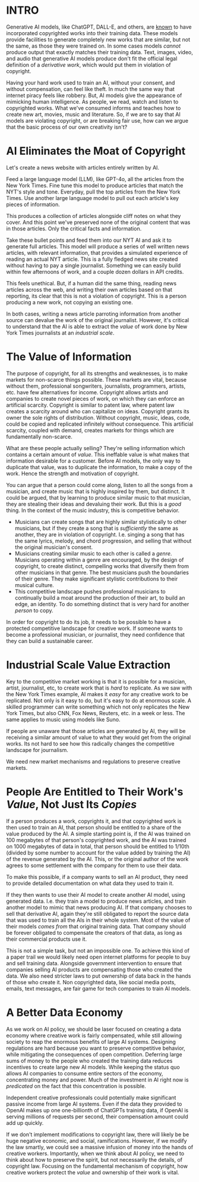 :PROPERTIES:
#+TITLE: Thoughts on the Economics of AI and Copyright
#+SUBTITLE: image by [[https://www.artstation.com/alariko][alariko]]
#+OPTIONS: html-style:nil
#+HERO: https://cdna.artstation.com/p/assets/images/images/079/702/348/large/alariko-img-20240802-175045-178.jpg?1725576581
#+MACRO: imglnk @@html:<img src="$1">@@
#+OPTIONS: num:nil
:END:

* INTRO
:PROPERTIES:
:UNNUMBERED: notoc
:END:

Generative AI models, like ChatGPT, DALL-E, and others, are [[https://harvardlawreview.org/blog/2024/04/nyt-v-openai-the-timess-about-face/][known]] to
have incorporated copyrighted works into their training data. These
models provide facilities to generate completely new works that are
similar, but not the same, as those they were trained on. In some
cases models /cannot/ produce output that exactly matches their
training data. Text, images, video, and audio that generative AI
models produce don't fit the official legal definition of a
/derivative work/, which would put them in violation of copyright.

Having your hard work used to train an AI, without your consent, and
without compensation, can feel like theft. In much the same way that
internet piracy feels like robbery. But, AI models give the appearance
of mimicking human intelligence. As people, we read, watch and listen
to copyrighted works. What we've consumed informs and teaches how to
create new art, movies, music and literature. So, if we are to say
that AI models are violating copyright, or are breaking fair use, how
can we argue that the basic process of our own creativity isn't?

* AI Eliminates the Moat of Copyright

Let's create a news website with articles entirely written by AI.

Feed a large language model (LLM), like GPT-4o, all the articles from
the New York Times. Fine tune this model to produce articles that
match the NYT's style and tone. Everyday, pull the top articles from
the New York Times. Use another large language model to pull out each
article's key pieces of information.

This produces a collection of articles alongside cliff notes on what
they cover. And this point we've preserved none of the original
content that was in those articles. Only the critical facts and
information.

Take these bullet points and feed them into our NYT AI and ask it to
generate full articles. This model will produce a series of well
written news articles, with relevant information, that provides a
simulated experience of reading an actual NYT article. This is a fully
fledged news site created without having to pay a single
journalist. Something we can easily build within few afternoons of
work, and a couple dozen dollars in API credits.

This feels unethical. But, if a human did the same thing, reading news
articles across the web, and writing their own articles based on that
reporting, its clear that this is not a violation of copyright. This
is a person producing a new work, not copying an existing one.

In both cases, writing a news article parroting information from
another source can devalue the work of the original
journalist. However, it's critical to understand that the AI is able
to extract the /value/ of work done by New York Times journalists at an
/industrial scale/.

* The Value of Information

The purpose of copyright, for all its strengths and weaknesses, is to
make markets for non-scarce things possible. These markets are vital,
because without them, professional songwriters, journalists,
programmers, artists, etc. have few alternatives for income. Copyright
allows artists and companies to create novel pieces of work, on which
they can enforce an artificial scarcity. Copyright is similar to
patent law, where patent law creates a scarcity around who can
capitalize on ideas. Copyright grants its owner the sole rights of
distribution. Without copyright, music, ideas, code, could be copied
and replicated infinitely without consequence. This artificial
scarcity, coupled with demand, creates markets for things which are
fundamentally non-scarce.

What are these people actually selling? They're selling information
which contains a certain amount of /value/. This ineffable value is
what makes that information desirable for a customer. Before AI
models, the only way to duplicate that value, was to duplicate the
information, to make a copy of the work. Hence the strength and
motivation of copyright.

You can argue that a person could come along, listen to all the songs
from a musician, and create music that is highly inspired by them, but
distinct. It could be argued, that by learning to produce similar
music to that musician, they are stealing their ideas and devaluing
their work. But this is a /good/ thing. In the context of the music
industry, this is competitive behavior.

- Musicians can create songs that are highly similar stylistically
  to other musicians, but if they create a song that is /sufficiently/ the
  same as another, they are in violation of copyright. I.e. singing a
  song that has the same lyrics, melody, and chord progression, and
  selling that without the original musician's consent.
- Musicians creating similar music to each other is called a
  /genre/. Musicians operating within a genre are encouraged, by the
  design of copyright, to create distinct, compelling works that
  diversify them from other musicians in that genre. The best
  musicians push the boundaries of their genre. They make significant
  stylistic contributions to their musical culture.
- This competitive landscape pushes professional musicians to 
  continually build a moat around the production of their art, to build
  an edge, an identity. To do something distinct that is very hard for
  another /person/ to copy.

In order for copyright to do its job, it needs to be possible to have
a protected competitive landscape for creative work. If someone wants
to become a professional musician, or journalist, they need confidence
that they can build a sustainable career.

* Industrial Scale Value Extraction

Key to the competitive market working is that it is possible for a
musician, artist, journalist, etc, to create work that is /hard/ to
replicate. As we saw with the New York Times example, AI makes it
/easy/ for any creative work to be replicated. Not only is it easy to
do, but it's easy to do at enormous scale. A skilled programmer can
write something which not only replicates the New York Times, but also
CNN, Fox News, Reuters, etc. in a week or less. The same applies to
music using models like Suno.

If people are unaware that those articles are generated by AI, they
will be receiving a similar amount of value to what they would get
from the original works. Its not hard to see how this radically
changes the competitive landscape for journalism.

We need new market mechanisms and regulations to preserve creative
markets.

* People Are Entitled to Their Work's /Value/, Not Just Its /Copies/

If a person produces a work, copyrights it, and that copyrighted work
is then used to train an AI, that person should be entitled to a share
of the value produced by the AI. A simple starting point is, if the AI
was trained on 100 megabytes of that person's copyrighted work, and
the AI was trained on 1000 megabytes of data in total, that person
should be entitled to 1/10th (divided by some number to account for the
value added by training the AI) of the revenue generated by the
AI. This, or the original author of the work agrees to some settlement
with the company for them to use their data.

To make this possible, if a company wants to sell an AI product, they
need to provide detailed documentation on what data they used to train
it.

If they then wants to use their AI model to create another AI model,
using generated data. I.e. they train a model to produce news
articles, and train another model to mimic that news producing AI. If
that company chooses to sell that derivative AI, again they're still
obligated to report the source data that was used to train all the AIs
in their whole system. Most of the value of their models /comes from/
that original training data. That company should be forever obligated
to compensate the creators of that data, as long as their commercial
products use it.

This is not a simple task, but not an impossible one. To achieve this
kind of a paper trail we would likely need open internet platforms for
people to buy and sell training data. Alongside government
intervention to ensure that companies selling AI products are
compensating those who created the data. We also need stricter laws to
put ownership of data back in the hands of those who create it. Non
copyrighted data, like social media posts, emails, text messages, are
fair game for tech companies to train AI models.

* A Better Data Economy

As we work on AI policy, we should be laser focused on creating a data
economy where creative work is fairly compensated, while still
allowing society to reap the enormous benefits of large AI
systems. Designing regulations are hard because you want to preserve
competitive behavior, while mitigating the consequences of open
competition. Deferring large sums of money to the people who created
the training data reduces incentives to create large new AI
models. While keeping the status quo allows AI companies to consume
entire sectors of the economy, concentrating money and power. Much of
the investment in AI right now is /predicated/ on the fact that this
concentration is possible.

Independent creative professionals could potentially make significant
passive income from large AI systems. Even if the data they provided
to OpenAI makes up one one-billionth of ChatGPTs training data, if
OpenAI is serving millions of requests per second, their compensation
amount could add up quickly.

If we don't implement modifications to copyright law, there will
likely be be huge negative economic, and social,
ramifications. However, if we modify the law smartly, we could see a
massive infusion of money into the hands of creative
workers. Importantly, when we think about AI policy, we need to think
about how to preserve the spirit, but not necessarily the details, of
copyright law. Focusing on the fundamental mechanism of copyright, how
creative workers protect the /value/ and ownership of their work is
vital.

